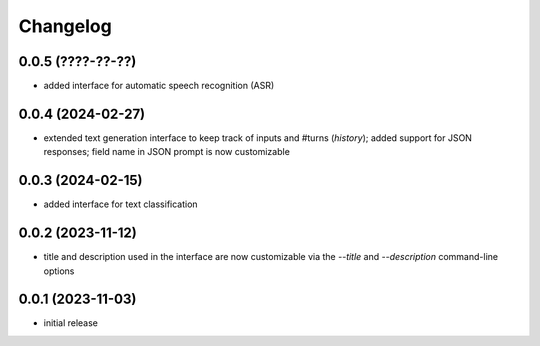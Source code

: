 Changelog
=========

0.0.5 (????-??-??)
------------------

- added interface for automatic speech recognition (ASR)


0.0.4 (2024-02-27)
------------------

- extended text generation interface to keep track of inputs and #turns (*history*);
  added support for JSON responses; field name in JSON prompt is now customizable


0.0.3 (2024-02-15)
------------------

- added interface for text classification


0.0.2 (2023-11-12)
------------------

- title and description used in the interface are now customizable via the `--title`
  and `--description` command-line options


0.0.1 (2023-11-03)
------------------

- initial release

